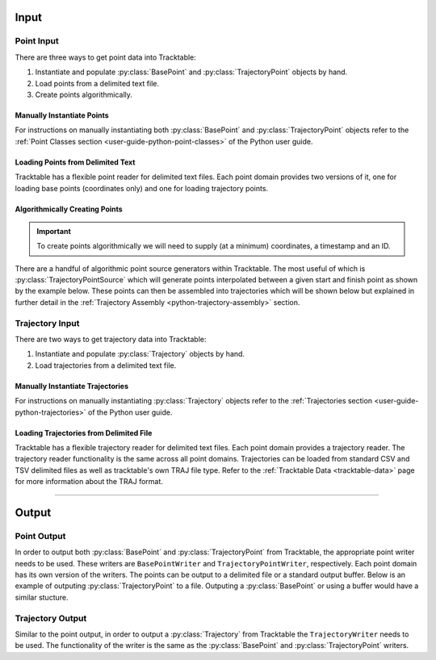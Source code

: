 .. _user-guide-python-input:

=====
Input
=====

.. _point-input-python:

-----------
Point Input
-----------

There are three ways to get point data into Tracktable:

1. Instantiate and populate :py:class:`BasePoint` and :py:class:`TrajectoryPoint` objects by hand.
2. Load points from a delimited text file.
3. Create points algorithmically.

.. _manually-instantiate-points-python:

Manually Instantiate Points
---------------------------

For instructions on manually instantiating both :py:class:`BasePoint` and :py:class:`TrajectoryPoint`
objects refer to the :ref:`Point Classes section <user-guide-python-point-classes>` of
the Python user guide.

.. _loading-points-file-python:

Loading Points from Delimited Text
----------------------------------

Tracktable has a flexible point reader for delimited text files. Each
point domain provides two versions of it, one for loading base points
(coordinates only) and one for loading trajectory points.

.. code-block:: python
   :linenos:

   from tracktable.domain.terrestrial import TrajectoryPointReader

   with open('point_data.csv', 'rb') as infile:
       reader = TrajectoryPointReader()
       reader.input = infile
       reader.delimiter = ','

       # Columns 0 and 1 are the object ID and timestamp
       reader.object_id_column = 0
       reader.timestamp_column = 1

       # Columns 2 and 3 are the longitude and
       # latitude (coordinates 0 and 1)
       reader.coordinates[0] = 2
       reader.coordinates[1] = 3

       # Column 4 is the altitude
       reader.set_real_field_column("altitude", 4)

       for point in reader:
           # Do whatever you want with the points here

.. _python-point-sources:

Algorithmically Creating Points
-------------------------------

.. important:: To create points algorithmically we will need to supply
   (at a minimum) coordinates, a timestamp and an ID.

There are a handful of algorithmic point source generators within Tracktable.
The most useful of which is :py:class:`TrajectoryPointSource` which will
generate points interpolated between a given start and finish point as shown
by the example below. These points can then be assembled into trajectories which
will be shown below but explained in further detail in the
:ref:`Trajectory Assembly <python-trajectory-assembly>` section.

.. code-block:: python
   :linenos:

   import itertools
   from datetime import timedelta

   from tracktable.core import Timestamp
   from tracktable.domain.terrestrial import TrajectoryPoint
   from tracktable.feature.interpolated_points import TrajectoryPointSource
   from tracktable.applications.assemble_trajectories import AssembleTrajectoryFromPoints

   albuquerque = TrajectoryPoint( -106.5, 35.25 )
   albuquerque.timestamp = Timestamp.from_string('2010-01-01 12:00:00')
   albuquerque.object_id = 'flight1'

   san_diego1 = TrajectoryPoint( -117.16, 32.67 )
   san_diego1.timestamp = Timestamp.from_string('2010-01-01 15:00:00')
   san_diego1.object_id = 'flight1'

   san_diego2 = TrajectoryPoint( -117.16, 32.67 )
   san_diego2.timestamp = Timestamp.from_string('2010-01-01 16:00:00')
   san_diego2.object_id = 'flight1'

   seattle = TrajectoryPoint( -122.31, 47.60 )
   seattle.timestamp = Timestamp.from_string('2010-01-01 19:00:00')
   seattle.object_id = 'flight1'

   denver = TrajectoryPoint( -104.98, 39.79 )
   denver.timestamp = Timestamp.from_string('2010-01-01 19:01:00')
   denver.object_id = 'flight1'

   new_york = TrajectoryPoint( -74.02, 40.71 )
   new_york.timestamp = Timestamp.from_string('2010-01-02 00:00:00')
   new_york.object_id = 'flight1'

   # Now we want sequences of points for each flight.
   abq_to_sd = TrajectoryPointSource()
   abq_to_sd.start_point = albuquerque
   abq_to_sd.end_point = san_diego1
   abq_to_sd.num_points = 180

   sd_to_sea = TrajectoryPointSource()
   sd_to_sea.start_point = san_diego2
   sd_to_sea.end_point = seattle
   sd_to_sea.num_points = 360 # flying very slowly

   denver_to_nyc = TrajectoryPointSource()
   denver_to_nyc.start_point = denver
   denver_to_nyc.end_point = new_york
   denver_to_nyc.num_points = 600 # wow, very densely sampled

   all_points = list(itertools.chain( abq_to_sd.points(),
                                        sd_to_sea.points(),
                                        denver_to_nyc.points() ))

   trajectory_assembler = AssembleTrajectoryFromPoints()
   trajectory_assembler.input = all_points
   trajectory_assembler.separation_time = timedelta(minutes=30)
   trajectory_assembler.separation_distance = 100
   trajectory_assembler_minimum_length = 10

.. _trajectory-input-python:

----------------
Trajectory Input
----------------

There are two ways to get trajectory data into Tracktable:

1. Instantiate and populate :py:class:`Trajectory` objects by hand.
2. Load trajectories from a delimited text file.

.. _manually-instantiate-trajectories-python:

Manually Instantiate Trajectories
---------------------------------

For instructions on manually instantiating :py:class:`Trajectory`
objects refer to the :ref:`Trajectories section <user-guide-python-trajectories>`
of the Python user guide.

.. _loading-trajectories-file-python:

Loading Trajectories from Delimited File
----------------------------------------

Tracktable has a flexible trajectory reader for delimited text files. Each
point domain provides a trajectory reader. The trajectory reader functionality
is the same across all point domains. Trajectories can be loaded from standard
CSV and TSV delimited files as well as tracktable's own TRAJ file type.
Refer to the :ref:`Tracktable Data <tracktable-data>` page for more
information about the TRAJ format.

.. code-block:: python
   :caption: Trajectories From CSV
   :linenos:

   from tracktable.domain.terrestrial import TrajectoryReader

   with open('SampleTrajectories.csv', 'rb') as infile:
       reader = TrajectoryReader()
       reader.input = inFile

       # Columns 0 and 1 are the object ID and timestamp
       reader.object_id_column = 0
       reader.timestamp_column = 1

       # Columns 2 and 3 are the longitude and
       # latitude (coordinates 0 and 1)
       reader.coordinates[0] = 2
       reader.coordinates[1] = 3

       # Column 4 is the altitude
       reader.set_real_field_column("altitude", 4)

       # Note that by iterating over the reader, you get a collection of points together as
       # trajectories. Just like the point reader, you can edit the delimiting character and
       # comment character as well as the column properties.
       for traj in reader:
           # Do whatever you want with the trajectories here

.. code-block:: python
   :caption: Trajectories From TRAJ
   :linenos:

   from tracktable.domain.terrestrial import TrajectoryReader

   infile = open('SampleTrajectorie.traj', 'r')
   trajectories = terrestrial.TrajectoryReader()
   trajectories.input = infile

   # Do whatever you want with the trajectories here


----------------------------

.. _user-guide-python-output:

======
Output
======

.. _point-output-python:

------------
Point Output
------------

In order to output both :py:class:`BasePoint` and :py:class:`TrajectoryPoint`
from Tracktable, the appropriate point writer needs to be used. These writers are
``BasePointWriter`` and ``TrajectoryPointWriter``, respectively. Each point domain
has its own version of the writers. The points can be output to a delimited file or a
standard output buffer. Below is an example of outputing :py:class:`TrajectoryPoint`
to a file. Outputing a :py:class:`BasePoint` or using a buffer would have a similar
stucture.

.. code-block:: python
   :linenos:

   from tracktable.domain.terrestrial import TrajectoryPointWriter

   points = []
   # Create some points here

   with open('point_output.csv', 'wb') as outfile:
       writer = TrajectoryPointWriter(outfile) # BasePointWriter(outfile)
       writer.write(points)

.. _trajectory-output-python:

-----------------
Trajectory Output
-----------------

Similar to the point output, in order to output a :py:class:`Trajectory` from Tracktable the
``TrajectoryWriter`` needs to be used. The functionality of the writer is the same as the
:py:class:`BasePoint` and :py:class:`TrajectoryPoint` writers.

.. code-block:: python
   :linenos:

   from tracktable.domain.terrestrial import TrajectoryWriter

   trajectories = []
   # Create some trajectories here

   with open('trajectory_output.csv', 'wb') as outfile: # 'trajectory_output.traj'
       writer = TrajectoryWriter(outfile)
       writer.write(trajectory)